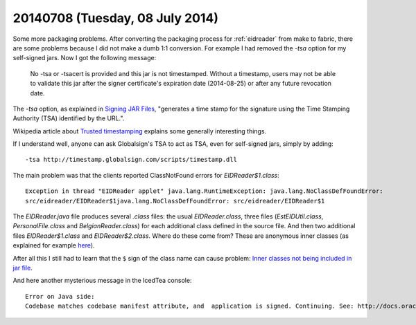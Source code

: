 ================================
20140708 (Tuesday, 08 July 2014)
================================

Some more packaging problems. After converting the packaging process
for :ref:`eidreader` from make to fabric, there are some problems
because I did not make a dumb 1:1 conversion. For example I had
removed the `-tsa` option for my self-signed jars. Now I got the
following message:

    No -tsa or -tsacert is provided and this jar is not
    timestamped. Without a timestamp, users may not be able to validate
    this jar after the signer certificate's expiration date (2014-08-25)
    or after any future revocation date.

The `-tsa` option, as explained in `Signing JAR Files
<http://docs.oracle.com/javase/tutorial/deployment/jar/signing.html>`_,
"generates a time stamp for the signature using the Time Stamping
Authority (TSA) identified by the URL.".

Wikipedia article about `Trusted timestamping
<https://en.wikipedia.org/wiki/Trusted_timestamping>`_ explains some
generally interesting things.

If I understand well, anyone can ask Globalsign's TSA to act as TSA,
even for self-signed jars, simply by adding::

  -tsa http://timestamp.globalsign.com/scripts/timestamp.dll



The main problem was that the clients reported ClassNotFound errors
for `EIDReader$1.class`::

    Exception in thread "EIDReader applet" java.lang.RuntimeException: java.lang.NoClassDefFoundError:
    src/eidreader/EIDReader$1java.lang.NoClassDefFoundError: src/eidreader/EIDReader$1

The `EIDReader.java` file produces several `.class` files: the usual
`EIDReader.class`, three files (`EstEIDUtil.class`,
`PersonalFile.class` and `BelgianReader.class`) for each additional
class defined in the source file. And then two additional files
`EIDReader$1.class` and `EIDReader$2.class`. Where do these come from?
These are anonymous inner classes (as explained for example `here
<http://stackoverflow.com/questions/1075207/what-are-the-1-in-class-file>`__).

After all this I still had to learn that the ``$`` sign of the class
name can cause problem: `Inner classes not being included in jar file
<http://stackoverflow.com/questions/12023490/inner-classes-not-being-included-in-jar-file>`__.


And here another mysterious message in the IcedTea console::

    Error on Java side: 
    Codebase matches codebase manifest attribute, and  application is signed. Continuing. See: http://docs.oracle.com/javase/7/docs/technotes/guides/jweb/security/no_redeploy.html for details.




